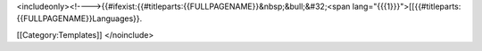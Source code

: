 <includeonly><!---->{{#ifexist:{{#titleparts:{{FULLPAGENAME}}&nbsp;&bull;&#32;<span
lang="{{{1}}}">[[{{#titleparts:{{FULLPAGENAME}}Languages}}.

[[Category:Templates]] </noinclude>
